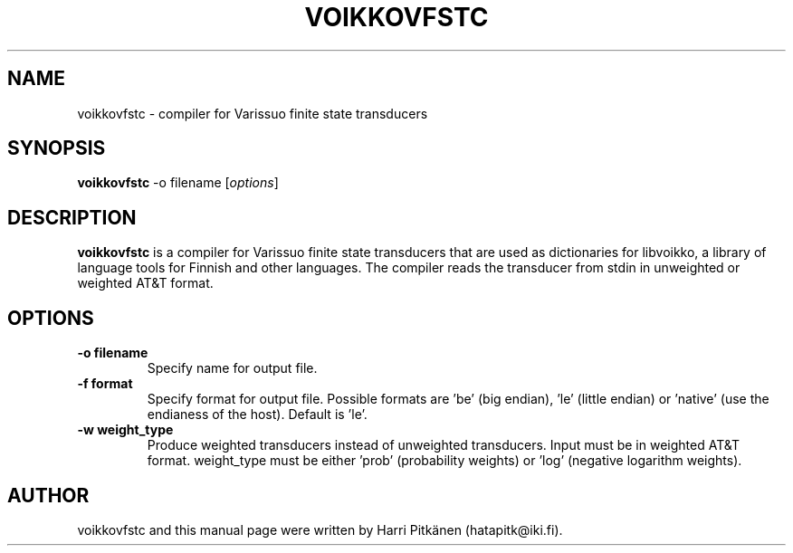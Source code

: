 .\"                                      Hey, EMACS: -*- nroff -*-
.\" First parameter, NAME, should be all caps
.\" Second parameter, SECTION, should be 1-8, maybe w/ subsection
.\" other parameters are allowed: see man(7), man(1)
.TH VOIKKOVFSTC 1 "2015-07-02"
.\" Please adjust this date whenever revising the manpage.
.\"
.\" Some roff macros, for reference:
.\" .nh        disable hyphenation
.\" .hy        enable hyphenation
.\" .ad l      left justify
.\" .ad b      justify to both left and right margins
.\" .nf        disable filling
.\" .fi        enable filling
.\" .br        insert line break
.\" .sp <n>    insert n+1 empty lines
.\" for manpage-specific macros, see man(7)
.SH NAME
voikkovfstc \- compiler for Varissuo finite state transducers
.SH SYNOPSIS
.B voikkovfstc
-o filename
.RI [ options ]
.SH DESCRIPTION
.B voikkovfstc
is a compiler for Varissuo finite state transducers that are used as dictionaries
for libvoikko, a library of language tools for Finnish and other languages.
The compiler reads the transducer from stdin in unweighted or weighted AT&T format.

.SH OPTIONS
.TP
.B \-o filename
Specify name for output file.
.TP
.B \-f format
Specify format for output file. Possible formats are 'be'
(big endian), 'le' (little endian) or 'native' (use the endianess of
the host). Default is 'le'.
.TP
.B \-w weight_type
Produce weighted transducers instead of unweighted transducers. Input must be
in weighted AT&T format. weight_type must be either 'prob' (probability weights) or 'log'
(negative logarithm weights).
.SH AUTHOR
voikkovfstc and this manual page were written by \%Harri \%Pitk\[:a]nen \%(hatapitk@iki.fi).
